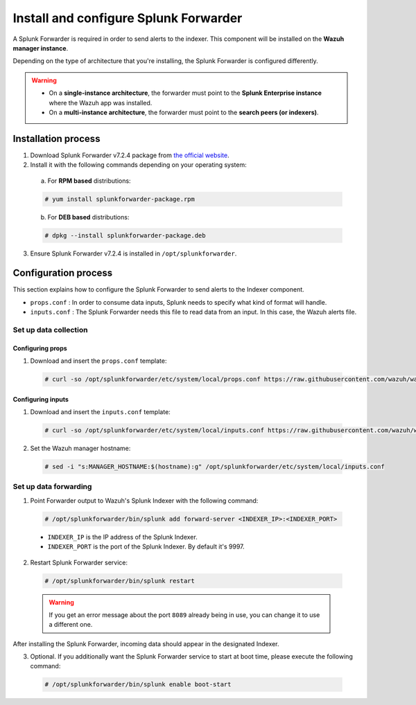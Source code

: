 .. Copyright (C) 2018 Wazuh, Inc.

.. _splunk_forwarder:

Install and configure Splunk Forwarder
======================================

A Splunk Forwarder is required in order to send alerts to the indexer. This component will be installed on the **Wazuh manager instance**.

Depending on the type of architecture that you're installing, the Splunk Forwarder is configured differently.

.. warning::
  - On a **single-instance architecture**, the forwarder must point to the **Splunk Enterprise instance** where the Wazuh app was installed.
  - On a **multi-instance architecture**, the forwarder must point to the **search peers (or indexers)**.

Installation process
--------------------

1. Download Splunk Forwarder v7.2.4 package from `the official website <https://www.splunk.com/en_us/download/universal-forwarder.html>`_.

2. Install it with the following commands depending on your operating system:

  a) For **RPM based** distributions:

  .. code-block:: console

    # yum install splunkforwarder-package.rpm

  b) For **DEB based** distributions:

  .. code-block:: console

    # dpkg --install splunkforwarder-package.deb

3. Ensure Splunk Forwarder v7.2.4 is installed in ``/opt/splunkforwarder``.

Configuration process
---------------------

This section explains how to configure the Splunk Forwarder to send alerts to the Indexer component.

- ``props.conf`` : In order to consume data inputs, Splunk needs to specify what kind of format will handle.
- ``inputs.conf`` : The Splunk Forwarder needs this file to read data from an input. In this case, the Wazuh alerts file.

Set up data collection
^^^^^^^^^^^^^^^^^^^^^^

Configuring props
+++++++++++++++++

1. Download and insert the ``props.conf`` template:

  .. code-block:: console

    # curl -so /opt/splunkforwarder/etc/system/local/props.conf https://raw.githubusercontent.com/wazuh/wazuh/3.8/extensions/splunk/props.conf

Configuring inputs
++++++++++++++++++

1. Download and insert the ``inputs.conf`` template:

  .. code-block:: console

    # curl -so /opt/splunkforwarder/etc/system/local/inputs.conf https://raw.githubusercontent.com/wazuh/wazuh/3.8/extensions/splunk/inputs.conf

2. Set the Wazuh manager hostname:

  .. code-block:: console

    # sed -i "s:MANAGER_HOSTNAME:$(hostname):g" /opt/splunkforwarder/etc/system/local/inputs.conf

Set up data forwarding
^^^^^^^^^^^^^^^^^^^^^^

1. Point Forwarder output to Wazuh's Splunk Indexer with the following command:

  .. code-block:: console

    # /opt/splunkforwarder/bin/splunk add forward-server <INDEXER_IP>:<INDEXER_PORT>

  - ``INDEXER_IP`` is the IP address of the Splunk Indexer.
  - ``INDEXER_PORT`` is the port of the Splunk Indexer. By default it's 9997.

2. Restart Splunk Forwarder service:

  .. code-block:: console

    # /opt/splunkforwarder/bin/splunk restart

  .. warning::
    If you get an error message about the port ``8089`` already being in use, you can change it to use a different one.

After installing the Splunk Forwarder, incoming data should appear in the designated Indexer.

3. Optional. If you additionally want the Splunk Forwarder service to start at boot time, please execute the following command:

  .. code-block:: console

    # /opt/splunkforwarder/bin/splunk enable boot-start
